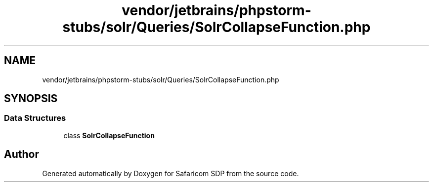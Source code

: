 .TH "vendor/jetbrains/phpstorm-stubs/solr/Queries/SolrCollapseFunction.php" 3 "Sat Sep 26 2020" "Safaricom SDP" \" -*- nroff -*-
.ad l
.nh
.SH NAME
vendor/jetbrains/phpstorm-stubs/solr/Queries/SolrCollapseFunction.php
.SH SYNOPSIS
.br
.PP
.SS "Data Structures"

.in +1c
.ti -1c
.RI "class \fBSolrCollapseFunction\fP"
.br
.in -1c
.SH "Author"
.PP 
Generated automatically by Doxygen for Safaricom SDP from the source code\&.

